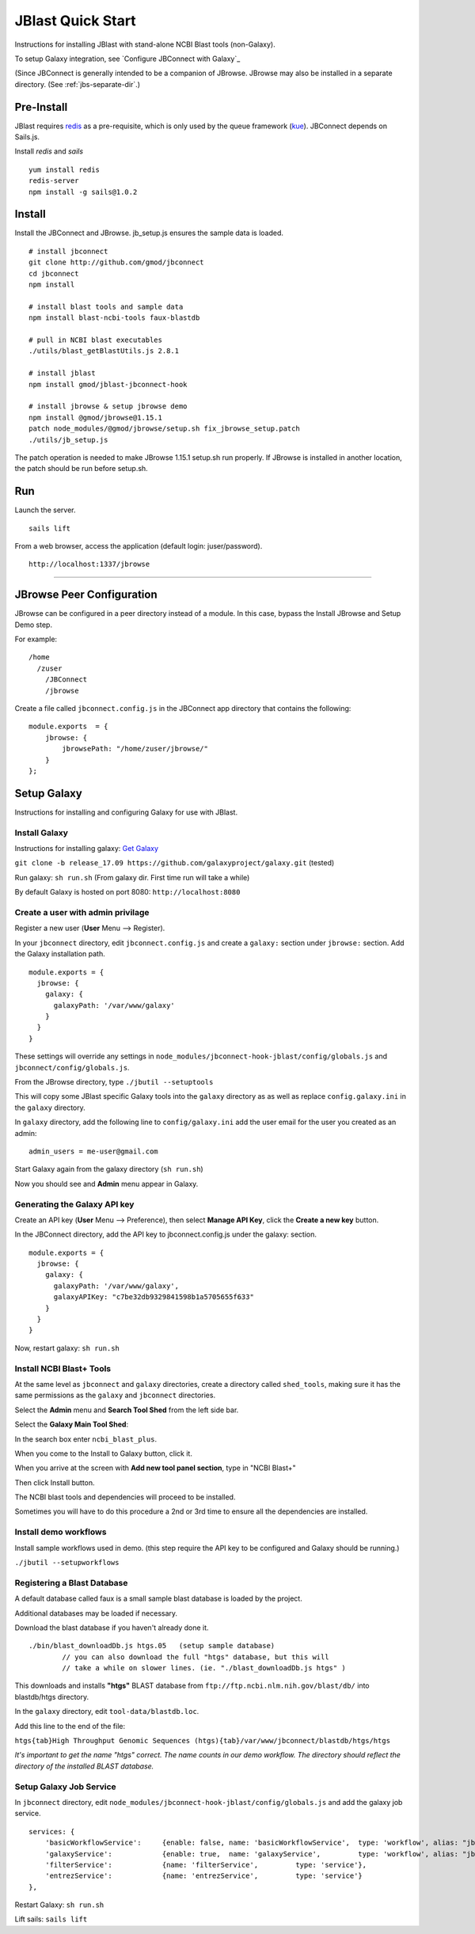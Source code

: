 ******************
JBlast Quick Start
******************

Instructions for installing JBlast with stand-alone NCBI Blast tools (non-Galaxy). 

To setup Galaxy integration, see `Configure JBConnect with Galaxy`_

(Since JBConnect is generally intended to be a companion of JBrowse.  
JBrowse may also be installed in a separate directory.
(See :ref:`jbs-separate-dir`.)

 
Pre-Install
===========

JBlast requires `redis <https://redis.io/>`_ as a pre-requisite, which is only used by the queue framework 
(`kue <https://www.npmjs.com/package/kue>`_).  JBConnect depends on Sails.js.

Install *redis* and *sails*

:: 

    yum install redis
    redis-server
    npm install -g sails@1.0.2


Install
=======

Install the JBConnect and JBrowse.  jb_setup.js ensures the sample data is loaded.

::
    
    # install jbconnect
    git clone http://github.com/gmod/jbconnect
    cd jbconnect
    npm install

    # install blast tools and sample data
    npm install blast-ncbi-tools faux-blastdb

    # pull in NCBI blast executables
    ./utils/blast_getBlastUtils.js 2.8.1

    # install jblast
    npm install gmod/jblast-jbconnect-hook

    # install jbrowse & setup jbrowse demo
    npm install @gmod/jbrowse@1.15.1
    patch node_modules/@gmod/jbrowse/setup.sh fix_jbrowse_setup.patch
    ./utils/jb_setup.js



The patch operation is needed to make JBrowse 1.15.1 setup.sh run properly.
If JBrowse is installed in another location, the patch should be run before setup.sh.


Run
===

Launch the server.

:: 

    sails lift


From a web browser, access the application (default login: juser/password).

::

    http://localhost:1337/jbrowse


---------------------

JBrowse Peer Configuration
==========================

JBrowse can be configured in a peer directory instead of a module. 
In this case, bypass the Install JBrowse and Setup Demo step.

For example:

::

    /home
      /zuser
        /JBConnect
        /jbrowse


Create a file called ``jbconnect.config.js`` in the JBConnect app directory that contains the following:

::

    module.exports  = {
        jbrowse: {
            jbrowsePath: "/home/zuser/jbrowse/"
        }
    };



.. _jbs-setup-galaxy :

Setup Galaxy
============

Instructions for installing and configuring Galaxy for use with JBlast.


Install Galaxy
--------------

Instructions for installing galaxy: `Get Galaxy <https://galaxyproject.org/admin/get-galaxy/>`_

``git clone -b release_17.09 https://github.com/galaxyproject/galaxy.git`` (tested)

Run galaxy: ``sh run.sh``  (From galaxy dir. First time run will take a while)

By default Galaxy is hosted on port 8080: ``http://localhost:8080``


Create a user with admin privilage
----------------------------------

Register a new user (**User** Menu --> Register).

.. image:: img/galaxy-newuser.png



In your ``jbconnect`` directory, edit ``jbconnect.config.js`` and create a ``galaxy:`` section under ``jbrowse:`` section.  Add the Galaxy installation path.

::

    module.exports = {
      jbrowse: {
        galaxy: {
          galaxyPath: '/var/www/galaxy'
        }
      }
    }


These settings will override any settings in ``node_modules/jbconnect-hook-jblast/config/globals.js`` and ``jbconnect/config/globals.js``. 

From the JBrowse directory, type ``./jbutil --setuptools``

This will copy some JBlast specific Galaxy tools into the ``galaxy`` directory as as well as replace 
``config.galaxy.ini`` in the ``galaxy`` directory.

In ``galaxy`` directory, add the following line to ``config/galaxy.ini`` add the user email for the user you created as an admin:

::

    admin_users = me-user@gmail.com


Start Galaxy again from the galaxy directory (``sh run.sh``)

Now you should see and **Admin** menu appear in Galaxy.


Generating the Galaxy API key
-----------------------------

Create an API key (**User** Menu --> Preference), then select **Manage API Key**, click the **Create a new key** button.

.. image:: img/galaxy-apikey.png

In the JBConnect directory, add the API key to jbconnect.config.js under the galaxy: section.

::

    module.exports = {
      jbrowse: {
        galaxy: {
          galaxyPath: '/var/www/galaxy',
          galaxyAPIKey: "c7be32db9329841598b1a5705655f633"
        }
      }
    }

Now, restart galaxy: ``sh run.sh``

Install NCBI Blast+ Tools
-------------------------

At the same level as ``jbconnect`` and ``galaxy`` directories, create a directory called ``shed_tools``, making sure it has the same permissions as the ``galaxy`` and ``jbconnect`` directories.

Select the **Admin** menu and **Search Tool Shed** from the left side bar.

Select the **Galaxy Main Tool Shed**: 

.. image:: img/galaxy-main-toolshed.PNG

In the search box enter ``ncbi_blast_plus``.

.. image:: img/galaxy-ncbi-install-blast.PNG

When you come to the Install to Galaxy button, click it.

When you arrive at the screen with **Add new tool panel section**, type in "NCBI Blast+"

.. image:: img/galaxy-add-ncbi-toolpanel.PNG

Then click Install button.

The NCBI blast tools and dependencies will proceed to be installed.

Sometimes you will have to do this procedure a 2nd or 3rd time to ensure all the dependencies are installed.


Install demo workflows
----------------------

Install sample workflows used in demo.  (this step require the API key to be configured and Galaxy
should be running.)

``./jbutil --setupworkflows``


Registering a Blast Database
----------------------------

A default database called faux is a small sample blast database is loaded by the project.

Additional databases may be loaded if necessary.

Download the blast database if you haven't already done it.

::

   ./bin/blast_downloadDb.js htgs.05   (setup sample database)
           // you can also download the full "htgs" database, but this will
           // take a while on slower lines. (ie. "./blast_downloadDb.js htgs" )

This downloads and installs **"htgs"** BLAST database from ``ftp://ftp.ncbi.nlm.nih.gov/blast/db/``
into blastdb/htgs directory.  

In the ``galaxy`` directory, edit ``tool-data/blastdb.loc``.

Add this line to the end of the file:

``htgs{tab}High Throughput Genomic Sequences (htgs){tab}/var/www/jbconnect/blastdb/htgs/htgs``

*It's important to get the name "htgs" correct.  The name counts in our demo workflow.
The directory should reflect the directory of the installed BLAST database.*


Setup Galaxy Job Service
------------------------

In ``jbconnect`` directory, edit ``node_modules/jbconnect-hook-jblast/config/globals.js`` and add the galaxy job service.

::

        services: {
            'basicWorkflowService':     {enable: false, name: 'basicWorkflowService',  type: 'workflow', alias: "jblast"},
            'galaxyService':            {enable: true,  name: 'galaxyService',         type: 'workflow', alias: "jblast"},
            'filterService':            {name: 'filterService',         type: 'service'},
            'entrezService':            {name: 'entrezService',         type: 'service'}
        },


Restart Galaxy: ``sh run.sh``

Lift sails: ``sails lift``



